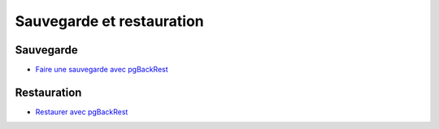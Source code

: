 Sauvegarde et restauration
--------------------------

Sauvegarde
^^^^^^^^^^

* `Faire une sauvegarde avec pgBackRest <http://laetitia-avrot.blogspot.fr/2017/02/faire-une-sauvegarde-avec-pgbackrest.html>`_

Restauration
^^^^^^^^^^^^

* `Restaurer avec pgBackRest <http://laetitia-avrot.blogspot.fr/2017/02/restaurer-avec-pgbackrest.html>`_

